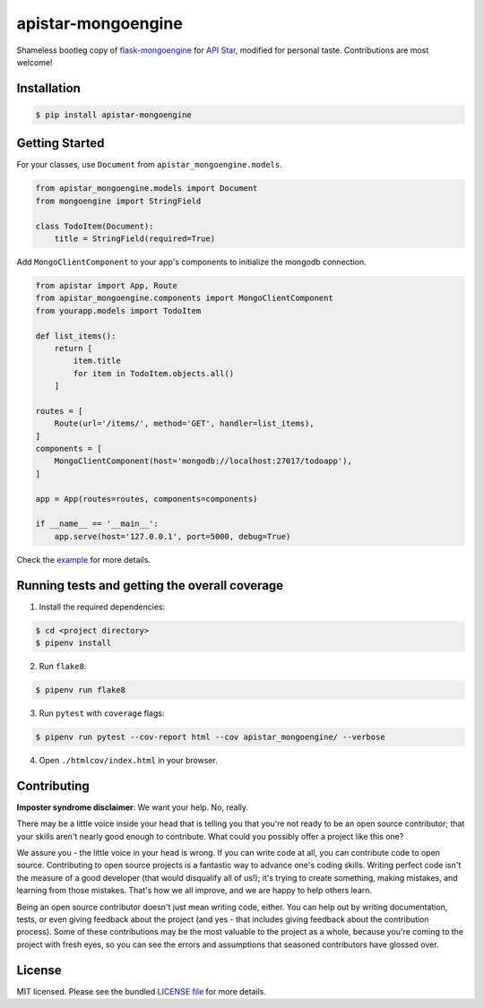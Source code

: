 apistar-mongoengine
===================

|development status| |pypi version| |build status| |coverage|

.. |development status| image:: https://img.shields.io/pypi/status/apistar-mongoengine.svg?colorB=9f9f9f
   :target: https://github.com/njncalub/apistar-mongoengine/issues

.. |pypi version| image:: https://img.shields.io/pypi/v/apistar-mongoengine.svg?colorB=1880c2
   :target: https://pypi.org/project/apistar-mongoengine

.. |build status| image:: https://travis-ci.org/njncalub/apistar-mongoengine.svg?branch=master
    :target: https://travis-ci.org/njncalub/apistar-mongoengine?branch=master

.. |coverage| image:: https://coveralls.io/repos/github/njncalub/apistar-mongoengine/badge.svg?branch=master
   :target: https://coveralls.io/github/njncalub/apistar-mongoengine?branch=master

Shameless bootleg copy of `flask-mongoengine <https://github.com/MongoEngine/flask-mongoengine/>`_ for `API Star <https://github.com/encode/apistar>`_, modified for personal taste. Contributions are most welcome!

Installation
------------

.. code:: bash

    $ pip install apistar-mongoengine

Getting Started
---------------

For your classes, use ``Document`` from ``apistar_mongoengine.models``.

.. code:: python

    from apistar_mongoengine.models import Document
    from mongoengine import StringField

    class TodoItem(Document):
        title = StringField(required=True)

Add ``MongoClientComponent`` to your app's components to initialize the mongodb connection.

.. code:: python

    from apistar import App, Route
    from apistar_mongoengine.components import MongoClientComponent
    from yourapp.models import TodoItem

    def list_items():
        return [
            item.title
            for item in TodoItem.objects.all()
        ]

    routes = [
        Route(url='/items/', method='GET', handler=list_items),
    ]
    components = [
        MongoClientComponent(host='mongodb://localhost:27017/todoapp'),
    ]

    app = App(routes=routes, components=components)

    if __name__ == '__main__':
        app.serve(host='127.0.0.1', port=5000, debug=True)

Check the `example <https://github.com/njncalub/apistar-mongoengine/tree/master/example>`_ for more details.

Running tests and getting the overall coverage
----------------------------------------------

1. Install the required dependencies:

.. code:: bash

    $ cd <project directory>
    $ pipenv install

2. Run ``flake8``:

.. code:: bash

    $ pipenv run flake8

3. Run ``pytest`` with ``coverage`` flags:

.. code:: bash

    $ pipenv run pytest --cov-report html --cov apistar_mongoengine/ --verbose

4. Open ``./htmlcov/index.html`` in your browser.

Contributing
------------

**Imposter syndrome disclaimer**: We want your help. No, really.

There may be a little voice inside your head that is telling you that you're not ready to be an open source contributor; that your skills aren't nearly good enough to contribute. What could you possibly offer a project like this one?

We assure you - the little voice in your head is wrong. If you can write code at all, you can contribute code to open source. Contributing to open source projects is a fantastic way to advance one's coding skills. Writing perfect code isn't the measure of a good developer (that would disqualify all of us!); it's trying to create something, making mistakes, and learning from those mistakes. That's how we all improve, and we are happy to help others learn.

Being an open source contributor doesn't just mean writing code, either. You can help out by writing documentation, tests, or even giving feedback about the project (and yes - that includes giving feedback about the contribution process). Some of these contributions may be the most valuable to the project as a whole, because you're coming to the project with fresh eyes, so you can see the errors and assumptions that seasoned contributors have glossed over.

License
-------

MIT licensed. Please see the bundled `LICENSE file <https://github.com/njncalub/apistar-mongoengine/blob/master/LICENSE>`_ for more details.
